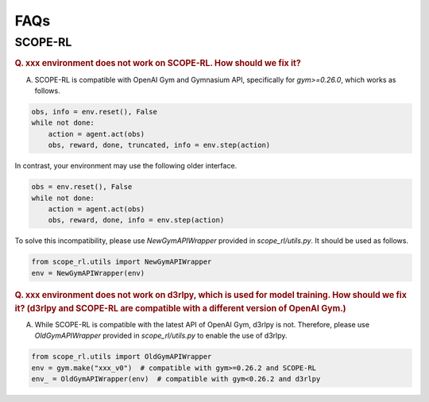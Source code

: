 ==========
FAQs
==========

SCOPE-RL
~~~~~~~~~~

.. rubric:: Q. xxx environment does not work on SCOPE-RL. How should we fix it?

A. SCOPE-RL is compatible with OpenAI Gym and Gymnasium API, specifically for `gym>=0.26.0`, which works as follows.

.. code-block:: Python

    obs, info = env.reset(), False
    while not done:
        action = agent.act(obs)
        obs, reward, done, truncated, info = env.step(action)

In contrast, your environment may use the following older interface.

.. code-block:: Python

    obs = env.reset(), False
    while not done:
        action = agent.act(obs)
        obs, reward, done, info = env.step(action)

To solve this incompatibility, please use `NewGymAPIWrapper` provided in `scope_rl/utils.py`. It should be used as follows.

.. code-block:: Python

    from scope_rl.utils import NewGymAPIWrapper
    env = NewGymAPIWrapper(env)

.. rubric:: Q. xxx environment does not work on d3rlpy, which is used for model training. How should we fix it? (d3rlpy and SCOPE-RL are compatible with a different version of OpenAI Gym.)

A. While SCOPE-RL is compatible with the latest API of OpenAI Gym, d3rlpy is not. Therefore, please use `OldGymAPIWrapper` provided in `scope_rl/utils.py` to enable the use of d3rlpy.

.. code-block:: Python

    from scope_rl.utils import OldGymAPIWrapper
    env = gym.make("xxx_v0")  # compatible with gym>=0.26.2 and SCOPE-RL
    env_ = OldGymAPIWrapper(env)  # compatible with gym<0.26.2 and d3rlpy


.. BasicGym
.. ~~~~~~~~~~

.. RTBGym
.. ~~~~~~~~~~

.. RECGym
.. ~~~~~~~~~~
